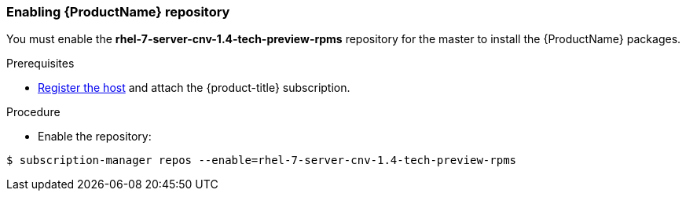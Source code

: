 [[enable_cnv_repo]]
=== Enabling {ProductName} repository

You must enable the *rhel-7-server-cnv-1.4-tech-preview-rpms* repository for the master to install the {ProductName} packages.

.Prerequisites

* xref:../install/host_preparation.adoc#host-registration[Register the host] and attach the {product-title} subscription.

.Procedure

* Enable the repository:

----
$ subscription-manager repos --enable=rhel-7-server-cnv-1.4-tech-preview-rpms
----

